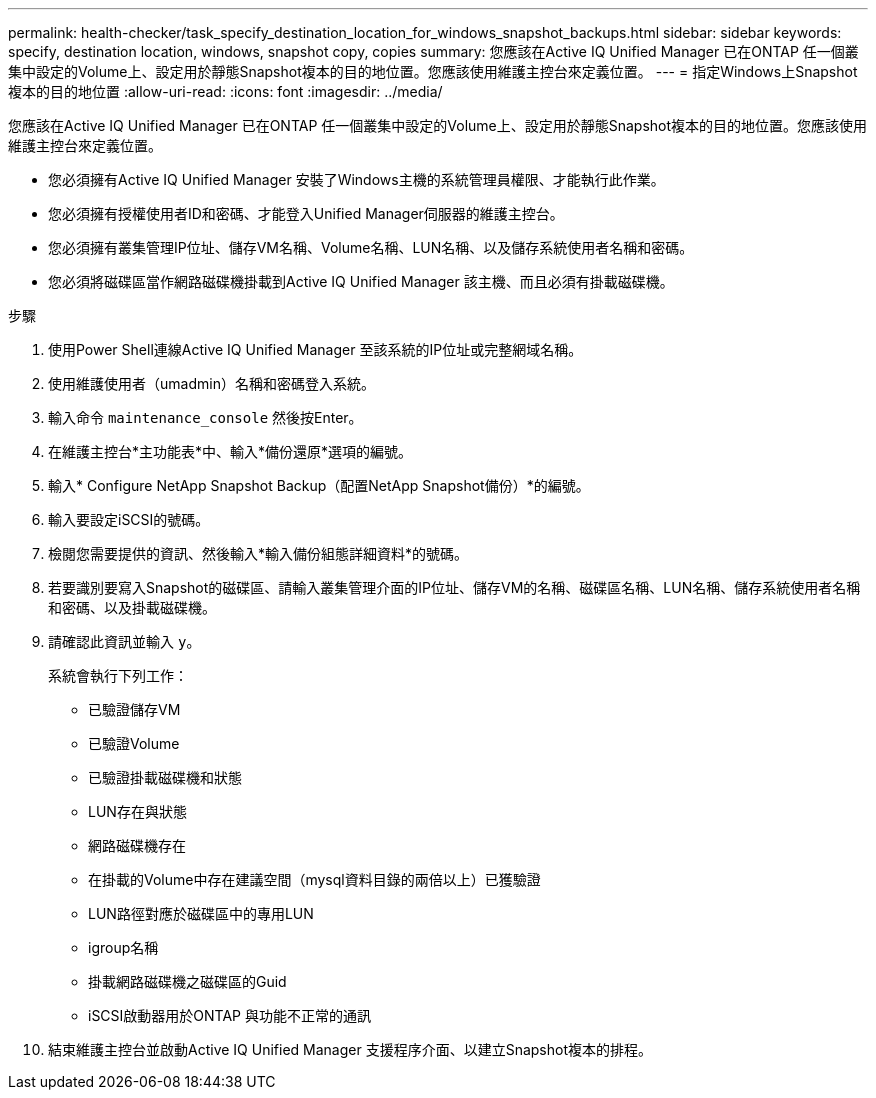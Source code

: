 ---
permalink: health-checker/task_specify_destination_location_for_windows_snapshot_backups.html 
sidebar: sidebar 
keywords: specify, destination location, windows, snapshot copy, copies 
summary: 您應該在Active IQ Unified Manager 已在ONTAP 任一個叢集中設定的Volume上、設定用於靜態Snapshot複本的目的地位置。您應該使用維護主控台來定義位置。 
---
= 指定Windows上Snapshot複本的目的地位置
:allow-uri-read: 
:icons: font
:imagesdir: ../media/


[role="lead"]
您應該在Active IQ Unified Manager 已在ONTAP 任一個叢集中設定的Volume上、設定用於靜態Snapshot複本的目的地位置。您應該使用維護主控台來定義位置。

* 您必須擁有Active IQ Unified Manager 安裝了Windows主機的系統管理員權限、才能執行此作業。
* 您必須擁有授權使用者ID和密碼、才能登入Unified Manager伺服器的維護主控台。
* 您必須擁有叢集管理IP位址、儲存VM名稱、Volume名稱、LUN名稱、以及儲存系統使用者名稱和密碼。
* 您必須將磁碟區當作網路磁碟機掛載到Active IQ Unified Manager 該主機、而且必須有掛載磁碟機。


.步驟
. 使用Power Shell連線Active IQ Unified Manager 至該系統的IP位址或完整網域名稱。
. 使用維護使用者（umadmin）名稱和密碼登入系統。
. 輸入命令 `maintenance_console` 然後按Enter。
. 在維護主控台*主功能表*中、輸入*備份還原*選項的編號。
. 輸入* Configure NetApp Snapshot Backup（配置NetApp Snapshot備份）*的編號。
. 輸入要設定iSCSI的號碼。
. 檢閱您需要提供的資訊、然後輸入*輸入備份組態詳細資料*的號碼。
. 若要識別要寫入Snapshot的磁碟區、請輸入叢集管理介面的IP位址、儲存VM的名稱、磁碟區名稱、LUN名稱、儲存系統使用者名稱和密碼、以及掛載磁碟機。
. 請確認此資訊並輸入 `y`。
+
系統會執行下列工作：

+
** 已驗證儲存VM
** 已驗證Volume
** 已驗證掛載磁碟機和狀態
** LUN存在與狀態
** 網路磁碟機存在
** 在掛載的Volume中存在建議空間（mysql資料目錄的兩倍以上）已獲驗證
** LUN路徑對應於磁碟區中的專用LUN
** igroup名稱
** 掛載網路磁碟機之磁碟區的Guid
** iSCSI啟動器用於ONTAP 與功能不正常的通訊


. 結束維護主控台並啟動Active IQ Unified Manager 支援程序介面、以建立Snapshot複本的排程。


